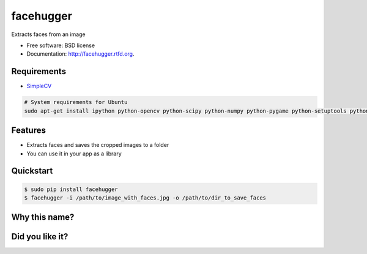 ===============================
facehugger
===============================

.. image:: https://badge.fury.io/py/facehugger.png
    :target: http://badge.fury.io/py/facehugger
    
.. image:: https://travis-ci.org/dnmellen/facehugger.png?branch=master
        :target: https://travis-ci.org/dnmellen/facehugger

.. image:: https://coveralls.io/repos/dnmellen/facehugger/badge.png
        :target: https://coveralls.io/r/dnmellen/facehugger

.. image:: https://pypip.in/d/facehugger/badge.png
        :target: https://crate.io/packages/facehugger?version=latest


Extracts faces from an image

* Free software: BSD license
* Documentation: http://facehugger.rtfd.org.

.. image:: https://raw.github.com/dnmellen/facehugger/master/demo.jpg


Requirements
------------

* `SimpleCV <https://github.com/sightmachine/simplecv>`_

.. code-block :: bash

    # System requirements for Ubuntu
    sudo apt-get install ipython python-opencv python-scipy python-numpy python-pygame python-setuptools python-pip


Features
--------

* Extracts faces and saves the cropped images to a folder
* You can use it in your app as a library


Quickstart
----------

.. code-block :: bash

    $ sudo pip install facehugger
    $ facehugger -i /path/to/image_with_faces.jpg -o /path/to/dir_to_save_faces

Why this name?
--------------

.. image:: http://img6.joyreactor.com/pics/post/gif-Alien-Facehugger-618166.gif
        :target: http://joyreactor.com/tag/Facehugger


Did you like it?
---------------
.. image:: https://rawgithub.com/twolfson/gittip-badge/0.1.0/dist/gittip.png
    :target: https://www.gittip.com/dnmellen/
    :alt: gittip



.. image:: https://d2weczhvl823v0.cloudfront.net/dnmellen/facehugger/trend.png
   :alt: Bitdeli badge
   :target: https://bitdeli.com/free

